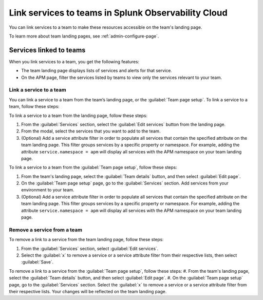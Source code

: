 .. _admin-associate-service:

********************************************************************************
Link services to teams in Splunk Observability Cloud
********************************************************************************

.. meta::
   :description: Learn how to associate services with a team in Splunk Observability Cloud.

You can link services to a team to make these resources accessible on the team's landing page.

To learn more about team landing pages, see :ref:`admin-configure-page`.


.. _service-link-teams:

Services linked to teams
============================================================================

When you link services to a team, you get the following features:

* The team landing page displays lists of services and alerts for that service.

* On the APM page, filter the services listed by teams to view only the services relevant to your team.  


.. _create-link-service-teams:

Link a service to a team
--------------------------------------------------------------------------------

You can link a service to a team from the team’s landing page, or the :guilabel:`Team page setup`. To link a service to a team, follow these steps: 

To link a service to a team from the landing page, follow these steps:

#. From the :guilabel:`Services` section, select the :guilabel:`Edit services` button from the landing page.

#. From the modal, select the services that you want to add to the team.

#. (Optional) Add a service attribute filter in order to populate all services that contain the specified attribute on the team landing page. This filter groups services by a specific property or namespace. For example, adding the attribute ``service.namespace = apm`` will display all services with the APM namespace on your team landing page.  

To link a service to a team from the :guilabel:`Team page setup`, follow these steps: 

#. From the team's landing page, select the :guilabel:`Team details` button, and then select :guilabel:`Edit page`.
#. On the :guilabel:`Team page setup` page, go to the :guilabel:`Services` section. Add services from your environment to your team. 
#. (Optional) Add a service attribute filter in order to populate all services that contain the specified attribute on the team landing page. This filter groups services by a specific property or namespace. For example, adding the attribute ``service.namespace = apm`` will display all services with the APM namespace on your team landing page.  

.. _remove-link-service-team:

Remove a service from a team 
--------------------------------------------------------------------------

To remove a link to a service from the team landing page, follow these steps:

#. From the :guilabel:`Services` section, select :guilabel:`Edit services`.
#. Select the :guilabel:`x` to remove a service or a service attribute filter from their respective lists, then select :guilabel:`Save`.

To remove a link to a service from the :guilabel:`Team page setup`, follow these steps: 
#. From the team's landing page, select the :guilabel:`Team details` button, and then select :guilabel:`Edit page`.
#. On the :guilabel:`Team page setup` page, go to the :guilabel:`Services` section. Select the :guilabel:`x` to remove a service or a service attribute filter from their respective lists. Your changes will be reflected on the team landing page.
